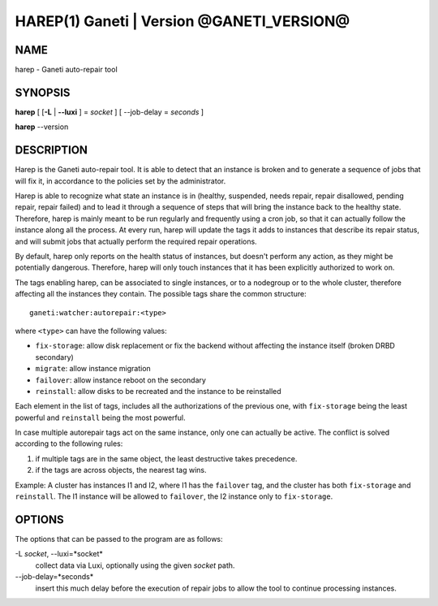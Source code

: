HAREP(1) Ganeti | Version @GANETI_VERSION@
==========================================

NAME
----

harep - Ganeti auto-repair tool

SYNOPSIS
--------

**harep** [ [**-L** | **\--luxi** ] = *socket* ] [ --job-delay = *seconds* ]

**harep** \--version

DESCRIPTION
-----------

Harep is the Ganeti auto-repair tool. It is able to detect that an instance is
broken and to generate a sequence of jobs that will fix it, in accordance to the
policies set by the administrator.

Harep is able to recognize what state an instance is in (healthy, suspended,
needs repair, repair disallowed, pending repair, repair failed)
and to lead it through a sequence of steps that will bring the instance
back to the healthy state. Therefore, harep is mainly meant to be run regularly
and frequently using a cron job, so that it can actually follow the instance
along all the process. At every run, harep will update the tags it adds to
instances that describe its repair status, and will submit jobs that actually
perform the required repair operations.

By default, harep only reports on the health status of instances, but doesn't
perform any action, as they might be potentially dangerous. Therefore, harep
will only touch instances that it has been explicitly authorized to work on.

The tags enabling harep, can be associated to single instances, or to a
nodegroup or to the whole cluster, therefore affecting all the instances they
contain. The possible tags share the common structure::

 ganeti:watcher:autorepair:<type>

where ``<type>`` can have the following values:

* ``fix-storage``: allow disk replacement or fix the backend without affecting the instance
  itself (broken DRBD secondary)
* ``migrate``: allow instance migration
* ``failover``: allow instance reboot on the secondary
* ``reinstall``: allow disks to be recreated and the instance to be reinstalled

Each element in the list of tags, includes all the authorizations of the
previous one, with ``fix-storage`` being the least powerful and ``reinstall``
being the most powerful.

In case multiple autorepair tags act on the same instance, only one can actually
be active. The conflict is solved according to the following rules:

#. if multiple tags are in the same object, the least destructive takes
   precedence.

#. if the tags are across objects, the nearest tag wins.

Example:
A cluster has instances I1 and I2, where I1 has the ``failover`` tag, and
the cluster has both ``fix-storage`` and ``reinstall``.
The I1 instance will be allowed to ``failover``, the I2 instance only to
``fix-storage``.


OPTIONS
-------

The options that can be passed to the program are as follows:

-L *socket*, \--luxi=*socket*
  collect data via Luxi, optionally using the given *socket* path.

\--job-delay=*seconds*
  insert this much delay before the execution of repair jobs to allow the tool
  to continue processing instances.

.. vim: set textwidth=72 :
.. Local Variables:
.. mode: rst
.. fill-column: 72
.. End:

